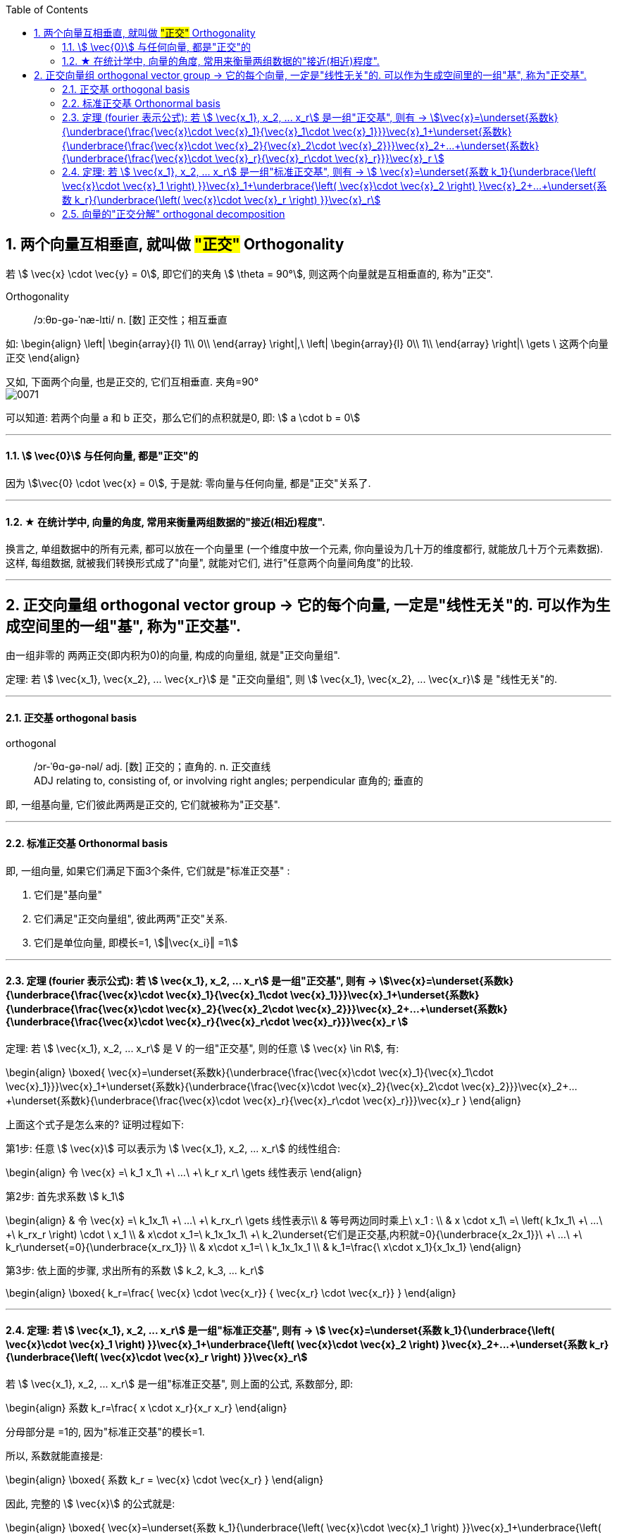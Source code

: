 
:toc:
:toclevels: 3
:sectnums:



== 两个向量互相垂直, 就叫做 #"正交"# Orthogonality

若 stem:[ \vec{x} \cdot \vec{y} = 0], 即它们的夹角 stem:[ \theta = 90°], 则这两个向量就是互相垂直的, 称为"正交".


Orthogonality::  /ɔːθɒ-ɡə-ˈnæ-lɪti/ n. [数] 正交性；相互垂直

如:
\begin{align}
\left| \begin{array}{l}
	1\\
	0\\
\end{array} \right|,\ \left| \begin{array}{l}
	0\\
	1\\
\end{array} \right|\ \gets \ 这两个向量正交
\end{align}

又如, 下面两个向量, 也是正交的, 它们互相垂直. 夹角=90° +
image:../img/0071.png[]

可以知道: 若两个向量 a 和 b 正交，那么它们的点积就是0, 即:  stem:[ a \cdot b = 0]



---

==== stem:[ \vec{0}] 与任何向量, 都是"正交"的

因为 stem:[\vec{0} \cdot \vec{x} = 0], 于是就: 零向量与任何向量, 都是"正交"关系了.

---


==== ★ 在统计学中, 向量的角度, 常用来衡量两组数据的"接近(相近)程度".

换言之, 单组数据中的所有元素, 都可以放在一个向量里 (一个维度中放一个元素, 你向量设为几十万的维度都行, 就能放几十万个元素数据). +
这样, 每组数据, 就被我们转换形式成了"向量", 就能对它们, 进行"任意两个向量间角度"的比较.

---

== 正交向量组 orthogonal vector group -> 它的每个向量, 一定是"线性无关"的. 可以作为生成空间里的一组"基", 称为"正交基".

由一组非零的 两两正交(即内积为0)的向量, 构成的向量组, 就是"正交向量组".

定理: 若 stem:[ \vec{x_1}, \vec{x_2}, ... \vec{x_r}] 是 "正交向量组", 则  stem:[ \vec{x_1}, \vec{x_2}, ... \vec{x_r}]  是 "线性无关"的.

---

==== 正交基 orthogonal basis

orthogonal::  /ɔr-ˈθɑ-ɡə-nəl/ adj. [数] 正交的；直角的. n. 正交直线 +
ADJ relating to, consisting of, or involving right angles; perpendicular 直角的; 垂直的

即, 一组基向量, 它们彼此两两是正交的, 它们就被称为"正交基".



---

==== 标准正交基 Orthonormal basis

即, 一组向量, 如果它们满足下面3个条件, 它们就是"标准正交基" :

1. 它们是"基向量"
2. 它们满足"正交向量组", 彼此两两"正交"关系.
3. 它们是单位向量, 即模长=1, stem:[‖\vec{x_i}‖ =1]


---

==== 定理 (fourier 表示公式): 若 stem:[ \vec{x_1}, x_2, ... x_r] 是一组"正交基", 则有 ->   stem:[\vec{x}=\underset{系数k}{\underbrace{\frac{\vec{x}\cdot \vec{x}_1}{\vec{x}_1\cdot \vec{x}_1}}}\vec{x}_1+\underset{系数k}{\underbrace{\frac{\vec{x}\cdot \vec{x}_2}{\vec{x}_2\cdot \vec{x}_2}}}\vec{x}_2+...+\underset{系数k}{\underbrace{\frac{\vec{x}\cdot \vec{x}_r}{\vec{x}_r\cdot \vec{x}_r}}}\vec{x}_r ]

定理: 若 stem:[ \vec{x_1}, x_2, ... x_r] 是 V 的一组"正交基", 则的任意 stem:[ \vec{x} \in R], 有:

\begin{align}
\boxed{
\vec{x}=\underset{系数k}{\underbrace{\frac{\vec{x}\cdot \vec{x}_1}{\vec{x}_1\cdot \vec{x}_1}}}\vec{x}_1+\underset{系数k}{\underbrace{\frac{\vec{x}\cdot \vec{x}_2}{\vec{x}_2\cdot \vec{x}_2}}}\vec{x}_2+...+\underset{系数k}{\underbrace{\frac{\vec{x}\cdot \vec{x}_r}{\vec{x}_r\cdot \vec{x}_r}}}\vec{x}_r
}
\end{align}


上面这个式子是怎么来的? 证明过程如下:

第1步: 任意 stem:[ \vec{x}] 可以表示为  stem:[ \vec{x_1}, x_2, ... x_r] 的线性组合:

\begin{align}
令 \vec{x} =\ k_1 x_1\ +\ ...\ +\ k_r x_r\ \gets 线性表示
\end{align}


第2步: 首先求系数 stem:[ k_1]

\begin{align}
& 令 \vec{x} =\ k_1x_1\ +\ ...\ +\ k_rx_r\ \gets 线性表示\\
& 等号两边同时乘上\ x_1 : \\
& x \cdot x_1\ =\ \left( k_1x_1\ +\ ...\ +\ k_rx_r \right) \cdot \ x_1 \\
& x\cdot x_1=\ k_1x_1x_1\ +\ k_2\underset{它们是正交基,内积就=0}{\underbrace{x_2x_1}}\ +\ ...\ +\ k_r\underset{=0}{\underbrace{x_rx_1}} \\
& x\cdot x_1=\ \ k_1x_1x_1 \\
& k_1=\frac{\ x\cdot x_1}{x_1x_1}
\end{align}

第3步: 依上面的步骤, 求出所有的系数 stem:[ k_2, k_3, ... k_r]

\begin{align}
\boxed{
k_r=\frac{ \vec{x} \cdot \vec{x_r}} { \vec{x_r} \cdot \vec{x_r}}
}
\end{align}

---

==== 定理: 若 stem:[ \vec{x_1}, x_2, ... x_r] 是一组"标准正交基", 则有 -> stem:[ \vec{x}=\underset{系数 k_1}{\underbrace{\left( \vec{x}\cdot \vec{x}_1 \right) }}\vec{x}_1+\underbrace{\left( \vec{x}\cdot \vec{x}_2 \right) }\vec{x}_2+...+\underset{系数 k_r}{\underbrace{\left( \vec{x}\cdot \vec{x}_r \right) }}\vec{x}_r]

若 stem:[ \vec{x_1}, x_2, ... x_r] 是一组"标准正交基", 则上面的公式, 系数部分, 即:

\begin{align}
系数 k_r=\frac{ x \cdot x_r}{x_r x_r}
\end{align}

分母部分是 =1的, 因为"标准正交基"的模长=1.

所以, 系数就能直接是:

\begin{align}
\boxed{
系数 k_r = \vec{x} \cdot \vec{x_r}
}
\end{align}

因此, 完整的 stem:[ \vec{x}] 的公式就是:

\begin{align}
\boxed{
\vec{x}=\underset{系数 k_1}{\underbrace{\left( \vec{x}\cdot \vec{x}_1 \right) }}\vec{x}_1+\underbrace{\left( \vec{x}\cdot \vec{x}_2 \right) }\vec{x}_2+...+\underset{系数 k_r}{\underbrace{\left( \vec{x}\cdot \vec{x}_r \right) }}\vec{x}_r
}
\end{align}


---

==== 向量的"正交分解" orthogonal decomposition

物理中, 将一个力F, 分解为stem:[P_1]和stem:[ P_2]两个"相互垂直"的分力的方法，叫作力的"正交分解"。

image:../img/0073.svg[]


即: 有 stem:[ \vec{x}, \vec{x_1} \in R^n], 则 stem:[ \vec{x}] 可以分解为两个向量之和, 即: stem:[ \vec{x} = \vec{a} + \vec{b} ], 其中: +
-> stem:[ \vec{a}] 与 stem:[ \vec{x_1}] 共线. +
-> stem:[  \vec{b}] 与 stem:[ \vec{a}] 正交.

这样, 就称 a 为 x 在 stem:[ \vec{x_1}] 上的"正交投影向量".

那么, stem:[ \vec{a}] 的值是什么呢? 即 x 在 stem:[ x_1] 上的投影的长度是多少?

因为 a 与 stem:[ x_1] 共线, 所以就可以用系数(倍数)来表示它们的关系:
\begin{align}
a = k x_1
\end{align}

b是多少呢?
\begin{align}
& 因为向量 a+b=x \\
& b=x-a <- 把刚才求出的 a = k x_1 代进去\\
& b= x - k x_1 \\
\end{align}

因为向量 a 和 b 要满足"正交"关系, 即它们的内积 =0. 即有:
\begin{align}
& a \cdot b =0 \\
& 即: \underset{a}{\underbrace{\left( kx_1 \right) }}\cdot \underset{b}{\underbrace{\left( x-kx_1 \right) }}=0 \\
& k = \frac{x \cdot x_1} {x_1 x_1}
\end{align}

系数k 有了, 代入 stem:[a = k x_1 ]中, 就能求出 a 了:
\begin{align}
\boxed{
\vec{x} 在 \vec{x_1}上的投影长度, 即 \vec{a} =\underset{系数k}{\underbrace{\frac{x\cdot x_1}{x_1x_1}}} \cdot x_1
}
\end{align}


你回过头来看之前学过的这个定理:

.定理
====
定理: 若 stem:[ \vec{x_1}, x_2, ... x_r] 是 V 的一组"正交基", 则的任意 stem:[ \vec{x} \in R], 有:

\begin{align}
\boxed{
\vec{x}=\underset{系数k}{\underbrace{\frac{\vec{x}\cdot \vec{x}_1}{\vec{x}_1\cdot \vec{x}_1}}}\vec{x}_1+\underset{系数k}{\underbrace{\frac{\vec{x}\cdot \vec{x}_2}{\vec{x}_2\cdot \vec{x}_2}}}\vec{x}_2+...+\underset{系数k}{\underbrace{\frac{\vec{x}\cdot \vec{x}_r}{\vec{x}_r\cdot \vec{x}_r}}}\vec{x}_r
}
\end{align}
====

你会发现, 任意向量 stem:[ \vec{x}] 可以表示为 : 它在 stem:[ x_1] 上的投影长度, 加上它在stem:[ x_2] 上的投影长度, 加上..., 加上它在stem:[ x_r] 上的投影长度 的总和.

从几何上, 也能看出来这一点:

image:../img/0074.png[]

如上图, α = 它在 α1 和 α2 上投影长度 的相加.

**注意: 该性质只对"正交分解"(即 α1 和 α2 必须是垂直的)有效. 如果 α1 和 α2 不垂直, 那 α 就不等于 它在 α1 和 α2 上的投影长度的相加了. 如图右边的情况.**


---




